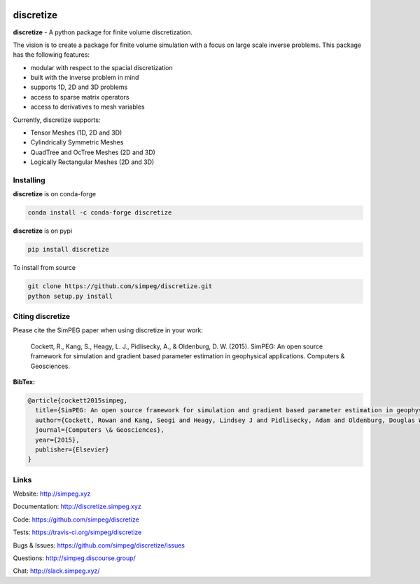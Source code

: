 .. image:: https://raw.github.com/simpeg/discretize/main/docs/images/discretize-logo.png
    :alt: Discretize Logo

discretize
==========

.. image:: https://img.shields.io/pypi/v/discretize.svg
    :target: https://pypi.python.org/pypi/discretize
    :alt: Latest PyPI version

.. image:: https://anaconda.org/conda-forge/discretize/badges/version.svg
    :target: https://anaconda.org/conda-forge/discretize
    :alt: Latest conda-forge version

.. image:: https://img.shields.io/github/license/simpeg/simpeg.svg
    :target: https://github.com/simpeg/discretize/blob/main/LICENSE
    :alt: MIT license

.. image:: https://dev.azure.com/simpeg/discretize/_apis/build/status/simpeg.discretize?branchName=main
    :target: https://dev.azure.com/simpeg/discretize/_build/latest?definitionId=1&branchName=main
    :alt: Azure pipelines build status

.. image:: https://codecov.io/gh/simpeg/discretize/branch/main/graph/badge.svg
    :target: https://codecov.io/gh/simpeg/discretize
    :alt: Coverage status

.. image:: https://zenodo.org/badge/DOI/10.5281/zenodo.596411.svg
   :target: https://doi.org/10.5281/zenodo.596411

.. image:: https://img.shields.io/discourse/users?server=http%3A%2F%2Fsimpeg.discourse.group%2F
    :target: http://simpeg.discourse.group/

.. image:: https://img.shields.io/badge/Slack-simpeg-4B0082.svg?logo=slack
    :target: http://slack.simpeg.xyz

.. image:: https://img.shields.io/badge/Youtube%20channel-GeoSci.xyz-FF0000.svg?logo=youtube
    :target: https://www.youtube.com/channel/UCBrC4M8_S4GXhyHht7FyQqw


**discretize** - A python package for finite volume discretization.

The vision is to create a package for finite volume simulation with a
focus on large scale inverse problems.
This package has the following features:

* modular with respect to the spacial discretization
* built with the inverse problem in mind
* supports 1D, 2D and 3D problems
* access to sparse matrix operators
* access to derivatives to mesh variables

.. image:: https://raw.githubusercontent.com/simpeg/figures/master/finitevolume/cell-anatomy-tensor.png

Currently, discretize supports:

* Tensor Meshes (1D, 2D and 3D)
* Cylindrically Symmetric Meshes
* QuadTree and OcTree Meshes (2D and 3D)
* Logically Rectangular Meshes (2D and 3D)

Installing
^^^^^^^^^^
**discretize** is on conda-forge

.. code:: shell

    conda install -c conda-forge discretize

**discretize** is on pypi

.. code:: shell

    pip install discretize

To install from source

.. code:: shell

    git clone https://github.com/simpeg/discretize.git
    python setup.py install

Citing discretize
^^^^^^^^^^^^^^^^^

Please cite the SimPEG paper when using discretize in your work:


    Cockett, R., Kang, S., Heagy, L. J., Pidlisecky, A., & Oldenburg, D. W. (2015). SimPEG: An open source framework for simulation and gradient based parameter estimation in geophysical applications. Computers & Geosciences.

**BibTex:**

.. code:: Latex

    @article{cockett2015simpeg,
      title={SimPEG: An open source framework for simulation and gradient based parameter estimation in geophysical applications},
      author={Cockett, Rowan and Kang, Seogi and Heagy, Lindsey J and Pidlisecky, Adam and Oldenburg, Douglas W},
      journal={Computers \& Geosciences},
      year={2015},
      publisher={Elsevier}
    }

Links
^^^^^

Website:
http://simpeg.xyz

Documentation:
http://discretize.simpeg.xyz

Code:
https://github.com/simpeg/discretize

Tests:
https://travis-ci.org/simpeg/discretize

Bugs & Issues:
https://github.com/simpeg/discretize/issues

Questions:
http://simpeg.discourse.group/

Chat:
http://slack.simpeg.xyz/
